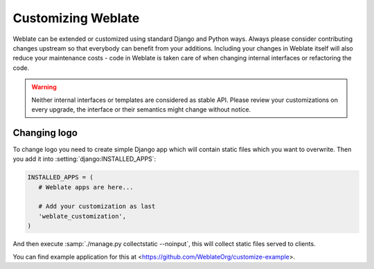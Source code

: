 Customizing Weblate
===================

Weblate can be extended or customized using standard Django and Python ways.
Always please consider contributing changes upstream so that everybody can
benefit from your additions. Including your changes in Weblate itself will also
reduce your maintenance costs - code in Weblate is taken care of when changing
internal interfaces or refactoring the code.

.. warning::

   Neither internal interfaces or templates are considered as stable API.
   Please review your customizations on every upgrade, the interface or their
   semantics might change without notice.

.. seealso::

   :ref:`contributing`

Changing logo
-------------

To change logo you need to create simple Django app which will contain static
files which you want to overwrite. Then you add it into
:setting:`django:INSTALLED_APPS`:

.. code-block:: python

   INSTALLED_APPS = (
      # Weblate apps are here...

      # Add your customization as last
      'weblate_customization',
   )

And then execute :samp:`./manage.py collectstatic --noinput`, this will collect
static files served to clients.

You can find example application for this at <https://github.com/WeblateOrg/customize-example>.

.. seealso::

   :doc:`django:howto/static-files/index`,
   :ref:`static-files`
